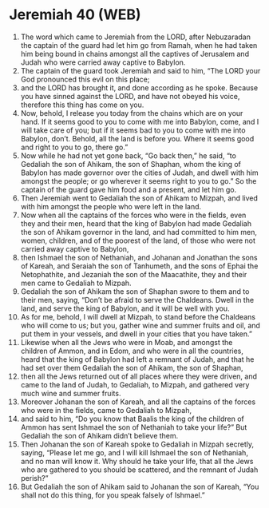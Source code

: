 * Jeremiah 40 (WEB)
:PROPERTIES:
:ID: WEB/24-JER40
:END:

1. The word which came to Jeremiah from the LORD, after Nebuzaradan the captain of the guard had let him go from Ramah, when he had taken him being bound in chains amongst all the captives of Jerusalem and Judah who were carried away captive to Babylon.
2. The captain of the guard took Jeremiah and said to him, “The LORD your God pronounced this evil on this place;
3. and the LORD has brought it, and done according as he spoke. Because you have sinned against the LORD, and have not obeyed his voice, therefore this thing has come on you.
4. Now, behold, I release you today from the chains which are on your hand. If it seems good to you to come with me into Babylon, come, and I will take care of you; but if it seems bad to you to come with me into Babylon, don’t. Behold, all the land is before you. Where it seems good and right to you to go, there go.”
5. Now while he had not yet gone back, “Go back then,” he said, “to Gedaliah the son of Ahikam, the son of Shaphan, whom the king of Babylon has made governor over the cities of Judah, and dwell with him amongst the people; or go wherever it seems right to you to go.” So the captain of the guard gave him food and a present, and let him go.
6. Then Jeremiah went to Gedaliah the son of Ahikam to Mizpah, and lived with him amongst the people who were left in the land.
7. Now when all the captains of the forces who were in the fields, even they and their men, heard that the king of Babylon had made Gedaliah the son of Ahikam governor in the land, and had committed to him men, women, children, and of the poorest of the land, of those who were not carried away captive to Babylon,
8. then Ishmael the son of Nethaniah, and Johanan and Jonathan the sons of Kareah, and Seraiah the son of Tanhumeth, and the sons of Ephai the Netophathite, and Jezaniah the son of the Maacathite, they and their men came to Gedaliah to Mizpah.
9. Gedaliah the son of Ahikam the son of Shaphan swore to them and to their men, saying, “Don’t be afraid to serve the Chaldeans. Dwell in the land, and serve the king of Babylon, and it will be well with you.
10. As for me, behold, I will dwell at Mizpah, to stand before the Chaldeans who will come to us; but you, gather wine and summer fruits and oil, and put them in your vessels, and dwell in your cities that you have taken.”
11. Likewise when all the Jews who were in Moab, and amongst the children of Ammon, and in Edom, and who were in all the countries, heard that the king of Babylon had left a remnant of Judah, and that he had set over them Gedaliah the son of Ahikam, the son of Shaphan,
12. then all the Jews returned out of all places where they were driven, and came to the land of Judah, to Gedaliah, to Mizpah, and gathered very much wine and summer fruits.
13. Moreover Johanan the son of Kareah, and all the captains of the forces who were in the fields, came to Gedaliah to Mizpah,
14. and said to him, “Do you know that Baalis the king of the children of Ammon has sent Ishmael the son of Nethaniah to take your life?” But Gedaliah the son of Ahikam didn’t believe them.
15. Then Johanan the son of Kareah spoke to Gedaliah in Mizpah secretly, saying, “Please let me go, and I will kill Ishmael the son of Nethaniah, and no man will know it. Why should he take your life, that all the Jews who are gathered to you should be scattered, and the remnant of Judah perish?”
16. But Gedaliah the son of Ahikam said to Johanan the son of Kareah, “You shall not do this thing, for you speak falsely of Ishmael.”
